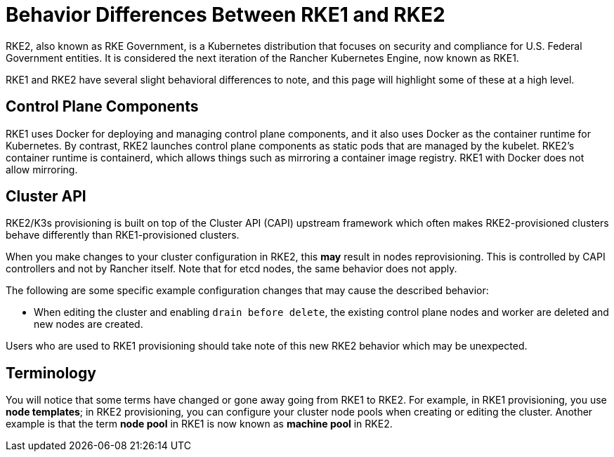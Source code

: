 = Behavior Differences Between RKE1 and RKE2

RKE2, also known as RKE Government, is a Kubernetes distribution that focuses on security and compliance for U.S. Federal Government entities. It is considered the next iteration of the Rancher Kubernetes Engine, now known as RKE1.

RKE1 and RKE2 have several slight behavioral differences to note, and this page will highlight some of these at a high level.

== Control Plane Components

RKE1 uses Docker for deploying and managing control plane components, and it also uses Docker as the container runtime for Kubernetes. By contrast, RKE2 launches control plane components as static pods that are managed by the kubelet. RKE2's container runtime is containerd, which allows things such as mirroring a container image registry. RKE1 with Docker does not allow mirroring.

== Cluster API

RKE2/K3s provisioning is built on top of the Cluster API (CAPI) upstream framework which often makes RKE2-provisioned clusters behave differently than RKE1-provisioned clusters.

When you make changes to your cluster configuration in RKE2, this *may* result in nodes reprovisioning. This is controlled by CAPI controllers and not by Rancher itself. Note that for etcd nodes, the same behavior does not apply.

The following are some specific example configuration changes that may cause the described behavior:

* When editing the cluster and enabling `drain before delete`, the existing control plane nodes and worker are deleted and new nodes are created.

Users who are used to RKE1 provisioning should take note of this new RKE2 behavior which may be unexpected.

== Terminology

You will notice that some terms have changed or gone away going from RKE1 to RKE2. For example, in RKE1 provisioning, you use *node templates*; in RKE2 provisioning, you can configure your cluster node pools when creating or editing the cluster. Another example is that the term *node pool* in RKE1 is now known as *machine pool* in RKE2.
